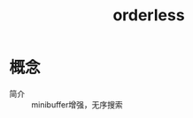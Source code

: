 :PROPERTIES:
:ID:       32b837d2-66d6-472c-aa75-67e2a6093f89
:END:
#+title: orderless

* 概念
- 简介 :: minibuffer增强，无序搜索
